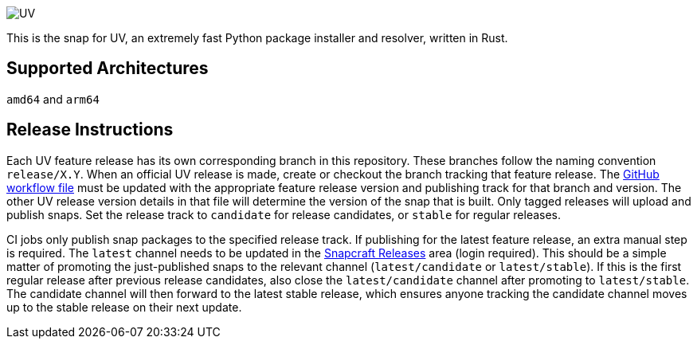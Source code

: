 image::https://astral.sh/static/SVG/UV.svg[UV]

This is the snap for UV, an extremely fast Python package installer and resolver, written in Rust.

== Supported Architectures

`amd64` and `arm64`

== Release Instructions

Each UV feature release has its own corresponding branch in this repository.
These branches follow the naming convention `release/X.Y`.
When an official UV release is made, create or checkout the branch tracking that feature release.
The link:.github/workflows/build-snap-packages.yml[GitHub workflow file] must be updated with the appropriate feature release version and publishing track for that branch and version.
The other UV release version details in that file will determine the version of the snap that is built.
Only tagged releases will upload and publish snaps.
Set the release track to `candidate` for release candidates, or `stable` for regular releases.

CI jobs only publish snap packages to the specified release track.
If publishing for the latest feature release, an extra manual step is required.
The `latest` channel needs to be updated in the https://snapcraft.io/uv/releases[Snapcraft Releases] area (login required).
This should be a simple matter of promoting the just-published snaps to the relevant channel (`latest/candidate` or `latest/stable`).
If this is the first regular release after previous release candidates, also close the `latest/candidate` channel after promoting to `latest/stable`.
The candidate channel will then forward to the latest stable release, which ensures anyone tracking the candidate channel moves up to the stable release on their next update.